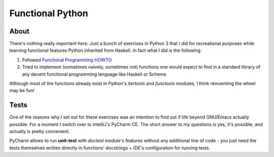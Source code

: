 =================
Functional Python
=================

-----
About
-----

There's nothing really important here. Just a bunch of exercises in Python 3 that I did for recreational purposes
while learning functional features Python inherited from Haskell. In fact what I did is the following:

#. Followed `Functional Programming HOWTO`_
#. Tried to implement (sometimes naïvely, sometimes not) functions one would expect to find in a standard library of
   any decent functional programming language like Haskell or Scheme

Although most of the functions already exist in Python's *itertools* and *functools* modules, I think reinventing
the wheel may be fun!

-----
Tests
-----

One of the reasons why I set out for these exercises was an intention to find out if life beyond GNU/Emacs
actually possible. For a moment I switch over to IntelliJ's PyCharm CE. The short answer to my questions is
yes, it's possible, and actually is pretty convenient.

PyCharm allows to run **unit-test** with *doctest* module's features without any additional line of code -
you just need the tests themselves written directly in functions' docstrings + IDE's configuration for running
tests.

.. _Functional Programming HOWTO: https://docs.python.org/3/howto/functional.html
